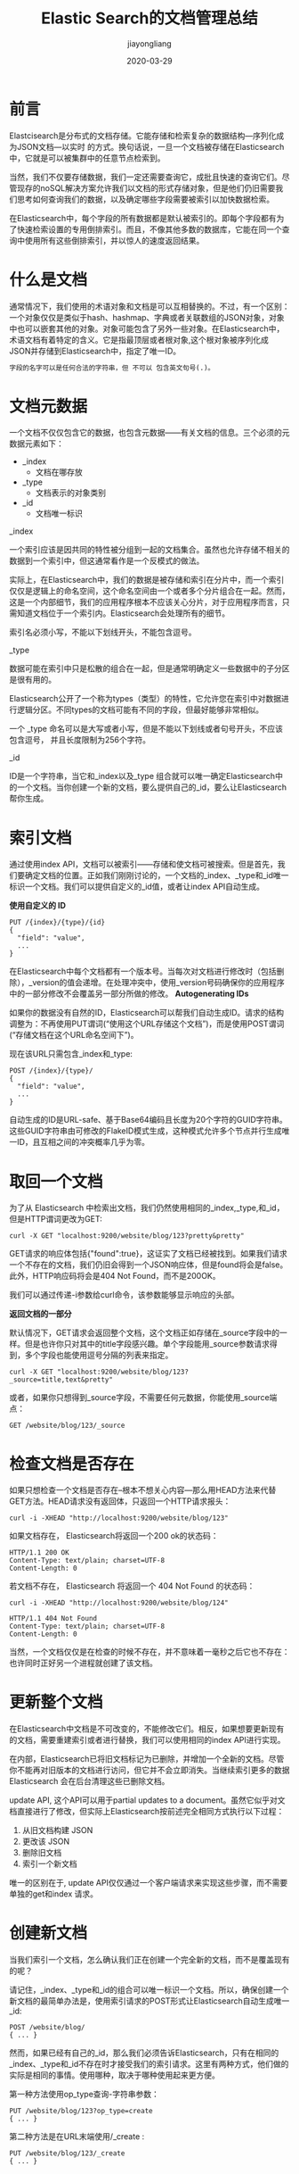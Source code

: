 #+title:Elastic Search的文档管理总结
#+author:jiayongliang
#+date:2020-03-29
#+email:anbgsl1110@gmail.com
#+keywords: ES Elastic Search 搜索引擎 文档 jiayonghliang
#+description: Elastic Search 搜索引擎 ES文档管理
#+options: toc:2 html-postamble:nil  ^:nil
#+html_head: <link rel="stylesheet" href="http://www.jiayongliang.cn/css/org5.css" type="text/css" /><div id="main-menu-index"></div><script src="http://www.jiayongliang.cn/js/add-main-menu.js" type="text/javascript"></script>
* 前言
Elastcisearch是分布式的文档存储。它能存储和检索复杂的数据结构—​序列化成为JSON文档—​以实时 的方式。换句话说，一旦一个文档被存储在Elasticsearch中，它就是可以被集群中的任意节点检索到。

当然，我们不仅要存储数据，我们一定还需要查询它，成批且快速的查询它们。尽管现存的noSQL解决方案允许我们以文档的形式存储对象，但是他们仍旧需要我们思考如何查询我们的数据，以及确定哪些字段需要被索引以加快数据检索。

在Elasticsearch中，每个字段的所有数据都是默认被索引的。即每个字段都有为了快速检索设置的专用倒排索引。而且，不像其他多数的数据库，它能在同一个查询中使用所有这些倒排索引，并以惊人的速度返回结果。
* 什么是文档
通常情况下，我们使用的术语对象和文档是可以互相替换的。不过，有一个区别：一个对象仅仅是类似于hash、hashmap、字典或者关联数组的JSON对象，对象中也可以嵌套其他的对象。对象可能包含了另外一些对象。在Elasticsearch中，术语文档有着特定的含义。它是指最顶层或者根对象,这个根对象被序列化成JSON并存储到Elasticsearch中，指定了唯一ID。
#+BEGIN_SRC org
字段的名字可以是任何合法的字符串，但 不可以 包含英文句号(.)。
#+END_SRC
* 文档元数据
一个文档不仅仅包含它的数据，也包含元数据——有关文档的信息。三个必须的元数据元素如下：
- _index
  - 文档在哪存放
- _type
  - 文档表示的对象类别
- _id
  - 文档唯一标识
**** _index
一个索引应该是因共同的特性被分组到一起的文档集合。虽然也允许存储不相关的数据到一个索引中，但这通常看作是一个反模式的做法。

实际上，在Elasticsearch中，我们的数据是被存储和索引在分片中，而一个索引仅仅是逻辑上的命名空间，这个命名空间由一个或者多个分片组合在一起。然而，这是一个内部细节，我们的应用程序根本不应该关心分片，对于应用程序而言，只需知道文档位于一个索引内。Elasticsearch会处理所有的细节。

索引名必须小写，不能以下划线开头，不能包含逗号。
**** _type
数据可能在索引中只是松散的组合在一起，但是通常明确定义一些数据中的子分区是很有用的。

Elasticsearch公开了一个称为types（类型）的特性，它允许您在索引中对数据进行逻辑分区。不同types的文档可能有不同的字段，但最好能够非常相似。

一个 _type 命名可以是大写或者小写，但是不能以下划线或者句号开头，不应该包含逗号， 并且长度限制为256个字符。
**** _id
ID是一个字符串，当它和_index以及_type 组合就可以唯一确定Elasticsearch中的一个文档。当你创建一个新的文档，要么提供自己的_id，要么让Elasticsearch帮你生成。
* 索引文档
通过使用index API，文档可以被索引——存储和使文档可被搜索。但是首先，我们要确定文档的位置。正如我们刚刚讨论的，一个文档的_index、_type和_id唯一标识一个文档。我们可以提供自定义的_id值，或者让index API自动生成。

*使用自定义的 ID*
#+BEGIN_SRC shell
PUT /{index}/{type}/{id}
{
  "field": "value",
  ...
}
#+END_SRC
在Elasticsearch中每个文档都有一个版本号。当每次对文档进行修改时（包括删除），_version的值会递增。在处理冲突中，使用_version号码确保你的应用程序中的一部分修改不会覆盖另一部分所做的修改。
*Autogenerating IDs*

如果你的数据没有自然的ID，Elasticsearch可以帮我们自动生成ID。请求的结构调整为：不再使用PUT谓词(“使用这个URL存储这个文档”)，而是使用POST谓词(“存储文档在这个URL命名空间下”)。

现在该URL只需包含_index和_type:
#+BEGIN_SRC shell
POST /{index}/{type}/
{
  "field": "value",
  ...
}
#+END_SRC
自动生成的ID是URL-safe、基于Base64编码且长度为20个字符的GUID字符串。这些GUID字符串由可修改的FlakeID模式生成，这种模式允许多个节点并行生成唯一ID，且互相之间的冲突概率几乎为零。
* 取回一个文档
为了从 Elasticsearch 中检索出文档，我们仍然使用相同的_index,_type,和_id，但是HTTP谓词更改为GET:
#+BEGIN_SRC shell
curl -X GET "localhost:9200/website/blog/123?pretty&pretty"
#+END_SRC

GET请求的响应体包括{"found":true}，这证实了文档已经被找到。如果我们请求一个不存在的文档，我们仍旧会得到一个JSON响应体，但是found将会是false。此外，HTTP响应码将会是404 Not Found，而不是200OK。

我们可以通过传递-i参数给curl命令，该参数能够显示响应的头部。

*返回文档的一部分*

默认情况下，GET请求会返回整个文档，这个文档正如存储在_source字段中的一样。但是也许你只对其中的title字段感兴趣。单个字段能用_source参数请求得到，多个字段也能使用逗号分隔的列表来指定。
#+BEGIN_SRC shell
curl -X GET "localhost:9200/website/blog/123?_source=title,text&pretty"
#+END_SRC
或者，如果你只想得到_source字段，不需要任何元数据，你能使用_source端点：
#+BEGIN_SRC shell
GET /website/blog/123/_source
#+END_SRC
* 检查文档是否存在
如果只想检查一个文档是否存在--根本不想关心内容—​那么用HEAD方法来代替GET方法。HEAD请求没有返回体，只返回一个HTTP请求报头：
#+BEGIN_SRC shell
curl -i -XHEAD "http://localhost:9200/website/blog/123"
#+END_SRC
如果文档存在， Elasticsearch将返回一个200 ok的状态码：
#+BEGIN_SRC shell
HTTP/1.1 200 OK
Content-Type: text/plain; charset=UTF-8
Content-Length: 0
#+END_SRC
若文档不存在， Elasticsearch 将返回一个 404 Not Found 的状态码：
#+BEGIN_SRC shell
curl -i -XHEAD "http://localhost:9200/website/blog/124"

HTTP/1.1 404 Not Found
Content-Type: text/plain; charset=UTF-8
Content-Length: 0
#+END_SRC
当然，一个文档仅仅是在检查的时候不存在，并不意味着一毫秒之后它也不存在：也许同时正好另一个进程就创建了该文档。
* 更新整个文档
在Elasticsearch中文档是不可改变的，不能修改它们。相反，如果想要更新现有的文档，需要重建索引或者进行替换，我们可以使用相同的index API进行实现。

在内部，Elasticsearch已将旧文档标记为已删除，并增加一个全新的文档。尽管你不能再对旧版本的文档进行访问，但它并不会立即消失。当继续索引更多的数据Elasticsearch 会在后台清理这些已删除文档。

update API, 这个API可以用于partial updates to a document。虽然它似乎对文档直接进行了修改，但实际上Elasticsearch按前述完全相同方式执行以下过程：
1. 从旧文档构建 JSON
2. 更改该 JSON
3. 删除旧文档
4. 索引一个新文档
唯一的区别在于, update API仅仅通过一个客户端请求来实现这些步骤，而不需要单独的get和index 请求。
* 创建新文档
当我们索引一个文档，怎么确认我们正在创建一个完全新的文档，而不是覆盖现有的呢？

请记住，_index、_type和_id的组合可以唯一标识一个文档。所以，确保创建一个新文档的最简单办法是，使用索引请求的POST形式让Elasticsearch自动生成唯一_id:
#+BEGIN_SRC shell
POST /website/blog/
{ ... }
#+END_SRC

然而，如果已经有自己的_id，那么我们必须告诉Elasticsearch，只有在相同的_index、_type和_id不存在时才接受我们的索引请求。这里有两种方式，他们做的实际是相同的事情。使用哪种，取决于哪种使用起来更方便。

第一种方法使用op_type查询-字符串参数：
#+BEGIN_SRC shell
PUT /website/blog/123?op_type=create
{ ... }
#+END_SRC

第二种方法是在URL末端使用/_create :
#+BEGIN_SRC shell
PUT /website/blog/123/_create
{ ... }
#+END_SRC
* 删除文档
删除文档的语法和我们所知道的规则相同，只是使用DELETE方法：
#+BEGIN_SRC shell
DELETE /website/blog/123
#+END_SRC
* 处理冲突
变更越频繁，读数据和更新数据的间隙越长，也就越可能丢失变更。

在数据库领域中，有两种方法通常被用来确保并发更新时变更不会丢失：

*悲观并发控制*

这种方法被关系型数据库广泛使用，它假定有变更冲突可能发生，因此阻塞访问资源以防止冲突。一个典型的例子是读取一行数据之前先将其锁住，确保只有放置锁的线程能够对这行数据进行修改。

*乐观并发控制*

Elasticsearch中使用的这种方法假定冲突是不可能发生的，并且不会阻塞正在尝试的操作。然而，如果源数据在读写当中被修改，更新将会失败。应用程序接下来将决定该如何解决冲突。 例如，可以重试更新、使用新的数据、或者将相关情况报告给用户。

Elasticsearch是分布式的。当文档创建、更新或删除时，新版本的文档必须复制到集群中的其他节点。Elasticsearch也是异步和并发的，这意味着这些复制请求被并行发送，并且到达目的地时也许顺序是乱的。Elasticsearch需要一种方法确保文档的旧版本不会覆盖新的版本。

当我们之前讨论index，GET和delete请求时，我们指出每个文档都有一个_version（版本）号，当文档被修改时版本号递增。Elasticsearch使用这个_version号来确保变更以正确顺序得到执行。如果旧版本的文档在新版本之后到达，它可以被简单的忽略。

我们可以利用_version号来确保应用中相互冲突的变更不会导致数据丢失。我们通过指定想要修改文档的version号来达到这个目的。如果该版本不是当前版本号，我们的请求将会失败。

所有文档的更新或删除API，都可以接受version参数，这允许你在代码中使用乐观的并发控制，这是一种明智的做法。

*通过外部系统使用版本控制*

一个常见的设置是使用其它数据库作为主要的数据存储，使用Elasticsearch做数据检索，这意味着主数据库的所有更改发生时都需要被复制到Elasticsearch，如果多个进程负责这一数据同步，你可能遇到类似于之前描述的并发问题。

如果你的主数据库已经有了版本号—或一个能作为版本号的字段值比如timestamp—那么你就可以在Elasticsearch中通过增加version_type=external到查询字符串的方式重用这些相同的版本号，版本号必须是大于零的整数，且小于9.2E+18 — 一个Java中long类型的正值。

外部版本号的处理方式和我们之前讨论的内部版本号的处理方式有些不同，Elasticsearch不是检查当前_version和请求中指定的版本号是否相同，而是检查当前_version是否小于指定的版本号。如果请求成功，外部的版本号作为文档的新_version进行存储。

外部版本号不仅在索引和删除请求是可以指定，而且在 创建 新文档时也可以指定。
* 文档的部分更新
文档是不可变的：他们不能被修改，只能被替换。update API必须遵循同样的规则。从外部来看，我们在一个文档的某个位置进行部分更新。然而在内部,update API简单使用与之前描述相同的检索-修改-重建索引的处理过程。区别在于这个过程发生在分片内部，这样就避免了多次请求的网络开销。通过减少检索和重建索引步骤之间的时间，我们也减少了其他进程的变更带来冲突的可能性。

update请求最简单的一种形式是接收文档的一部分作为doc的参数，它只是与现有的文档进行合并。对象被合并到一起，覆盖现有的字段，增加新的字段。 

脚本可以在update API中用来改变_source的字段内容，它在更新脚本中称为ctx._source 。用Groovy脚本编程，然而 Groovy 脚本引擎存在漏洞， 允许攻击者通过构建Groovy脚本，在Elasticsearch Java VM 运行时脱离沙盒并执行shell命令。

检索和重建索引步骤的间隔越小，变更冲突的机会越小。但是它并不能完全消除冲突的可能性。 

对于部分更新的很多使用场景，文档已经被改变也没有关系。例如，如果两个进程都对页面访问量计数器进行递增操作，它们发生的先后顺序其实不太重要；如果冲突发生了，我们唯一需要做的就是尝试再次更新。

这可以通过设置参数retry_on_conflict来自动完成，这个参数规定了失败之前update应该重试的次数，它的默认值为 0 。
* 取回多个文档
将多个请求合并成一个，避免单独处理每个请求花费的网络延时和开销。如果你需要从Elasticsearch检索很多文档，那么使用multi-get或者mget API来将这些检索请求放在一个请求中，将比逐个文档请求更快地检索到全部文档。

mget API要求有一个docs数组作为参数，每个元素包含需要检索文档的元数据，包括_index、_type和_id。如果你想检索一个或者多个特定的字段，那么你可以通过_source参数来指定这些字段的名字：
#+BEGIN_SRC shell
curl -X GET "localhost:9200/_mget?pretty" -H 'Content-Type: application/json' -d'
{
   "docs" : [
      {
         "_index" : "website",
         "_type" :  "blog",
         "_id" :    2
      },
      {
         "_index" : "website",
         "_type" :  "pageviews",
         "_id" :    1,
         "_source": "views"
      }
   ]
}
'
#+END_SRC
如果想检索的数据都在相同的_index中（甚至相同的_type中），则可以在URL中指定默认的/_index或者默认的/_index/_type。仍然可以通过单独请求覆盖这些值。
* 代价较小的批量操作
与 mget 可以使我们一次取回多个文档同样的方式， bulk API 允许在单个步骤中进行多次 create 、 index 、 update 或 delete 请求。 如果你需要索引一个数据流比如日志事件，它可以排队和索引数百或数千批次。

bulk 与其他的请求体格式稍有不同，如下所示：
#+BEGIN_SRC shell
{ action: { metadata }}\n
{ request body        }\n
{ action: { metadata }}\n
{ request body        }\n
...
#+END_SRC

这种格式类似一个有效的单行JSON文档流，它通过换行符(\n)连接到一起。注意两个要点：
- 每行一定要以换行符(\n)结尾，包括最后一行。这些换行符被用作一个标记，可以有效分隔行。
- 这些行不能包含未转义的换行符，因为他们将会对解析造成干扰。这意味着这个JSON不能使用pretty参数打印。

action/metadata行指定哪一个文档做什么操作。

action必须是以下选项之一:
- create
  - 如果文档不存在，那么就创建它。
- index
  - 创建一个新文档或者替换一个现有的文档。。
- update
  - 部分更新一个文档。
- delete
  - 删除一个文档。
metadata应该指定被索引、创建、更新或者删除的文档的_index、_type和_id。

注意delete动作不能有请求体,它后面跟着的是另外一个操作。例如：
#+BEGIN_SRC shell
curl -X POST "localhost:9200/_bulk?pretty" -H 'Content-Type: application/json' -d'
{ "delete": { "_index": "website", "_type": "blog", "_id": "123" }} 
{ "create": { "_index": "website", "_type": "blog", "_id": "123" }}
{ "title":    "My first blog post" }
{ "index":  { "_index": "website", "_type": "blog" }}
{ "title":    "My second blog post" }
{ "update": { "_index": "website", "_type": "blog", "_id": "123", "_retry_on_conflict" : 3} }
{ "doc" : {"title" : "My updated blog post"} }
'
#+END_SRC

每个子请求都是独立执行，因此某个子请求的失败不会对其他子请求的成功与否造成影响。如果其中任何子请求失败，最顶层的error标志被设置为true，并且在相应的请求报告出错误明细。这也意味着bulk请求不是原子的：不能用它来实现事务控制。每个请求是单独处理的，因此一个请求的成功或失败不会影响其他的请求。

*不要重复指定Index和Type*

也许你正在批量索引日志数据到相同的index和type中。但为每一个文档指定相同的元数据是一种浪费。相反，可以像mget API一样，在bulk请求的URL中接收默认的/_index或者/_index/_type。

仍然可以覆盖元数据行中的_index和_type,但是它将使用URL中的这些元数据值作为默认值：
#+BEGIN_SRC shell
curl -X POST "localhost:9200/website/log/_bulk?pretty" -H 'Content-Type: application/json' -d'
{ "index": {}}
{ "event": "User logged in" }
{ "index": { "_type": "blog" }}
{ "title": "Overriding the default type" }
'
#+END_SRC

*多大是太大了？*

整个批量请求都需要由接收到请求的节点加载到内存中，因此该请求越大，其他请求所能获得的内存就越少。批量请求的大小有一个最佳值，大于这个值，性能将不再提升，甚至会下降。但是最佳值不是一个固定的值。它完全取决于硬件、文档的大小和复杂度、索引和搜索的负载的整体情况。

幸运的是，很容易找到这个最佳点：通过批量索引典型文档，并不断增加批量大小进行尝试。当性能开始下降，那么你的批量大小就太大了。一个好的办法是开始时将1,000到5,000个文档作为一个批次, 如果你的文档非常大，那么就减少批量的文档个数。

密切关注你的批量请求的物理大小往往非常有用，一千个1KB的文档是完全不同于一千个1MB 文档所占的物理大小。一个好的批量大小在开始处理后所占用的物理大小约为5-15MB。